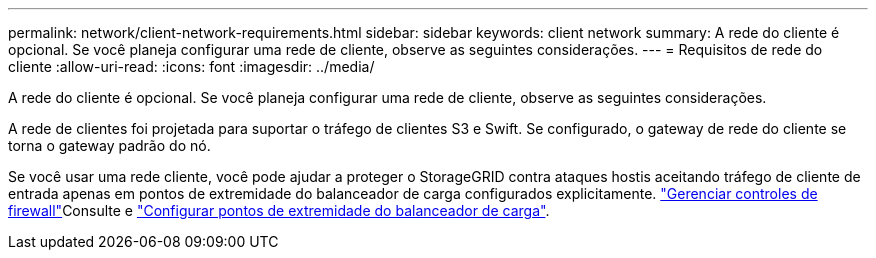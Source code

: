 ---
permalink: network/client-network-requirements.html 
sidebar: sidebar 
keywords: client network 
summary: A rede do cliente é opcional. Se você planeja configurar uma rede de cliente, observe as seguintes considerações. 
---
= Requisitos de rede do cliente
:allow-uri-read: 
:icons: font
:imagesdir: ../media/


[role="lead"]
A rede do cliente é opcional. Se você planeja configurar uma rede de cliente, observe as seguintes considerações.

A rede de clientes foi projetada para suportar o tráfego de clientes S3 e Swift. Se configurado, o gateway de rede do cliente se torna o gateway padrão do nó.

Se você usar uma rede cliente, você pode ajudar a proteger o StorageGRID contra ataques hostis aceitando tráfego de cliente de entrada apenas em pontos de extremidade do balanceador de carga configurados explicitamente. link:../admin/manage-firewall-controls.html["Gerenciar controles de firewall"]Consulte e link:../admin/configuring-load-balancer-endpoints.html["Configurar pontos de extremidade do balanceador de carga"].

